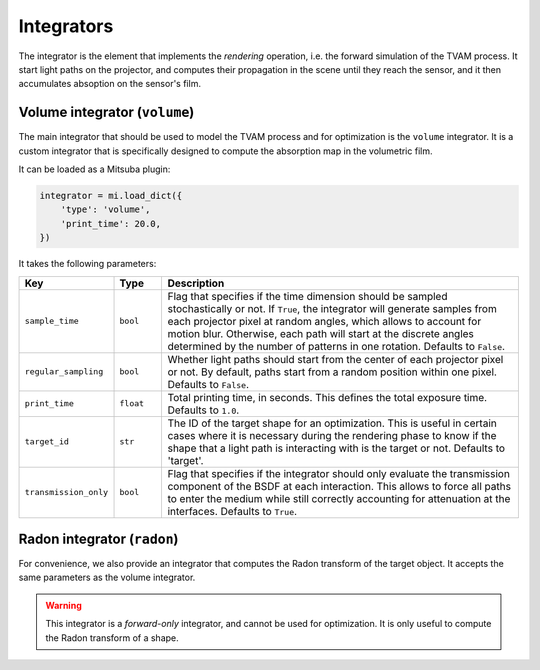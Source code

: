 .. _integrator:

Integrators
===========

The integrator is the element that implements the *rendering* operation, i.e.
the forward simulation of the TVAM process. It start light paths on the
projector, and computes their propagation in the scene until they reach the
sensor, and it then accumulates absoption on the sensor's film.

Volume integrator (``volume``)
------------------------------

The main integrator that should be used to model the TVAM process and for
optimization is the ``volume`` integrator. It is a custom integrator that is
specifically designed to compute the absorption map in the volumetric film. 

It can be loaded as a Mitsuba plugin:

.. code-block:: python

    integrator = mi.load_dict({
        'type': 'volume',
        'print_time': 20.0,
    })

It takes the following parameters:

.. list-table::
    :widths: 10 10 80
    :header-rows: 1

    * - Key
      - Type
      - Description

    * - ``sample_time``
      - ``bool``
      - Flag that specifies if the time dimension should be sampled
        stochastically or not. If ``True``, the integrator will generate samples
        from each projector pixel at random angles, which allows to account for
        motion blur. Otherwise, each path will start at the discrete angles
        determined by the number of patterns in one rotation. Defaults to
        ``False``.

    * - ``regular_sampling``
      - ``bool``
      - Whether light paths should start from the center of each projector pixel
        or not. By default, paths start from a random position within one pixel.
        Defaults to ``False``.

    * - ``print_time``
      - ``float``
      - Total printing time, in seconds. This defines the total exposure time.
        Defaults to ``1.0``.

    * - ``target_id``
      - ``str``
      - The ID of the target shape for an optimization. This is useful in
        certain cases where it is necessary during the rendering phase to know
        if the shape that a light path is interacting with is the target or not.
        Defaults to 'target'.

    * - ``transmission_only``
      - ``bool``
      - Flag that specifies if the integrator should only evaluate the
        transmission component of the BSDF at each interaction. This allows to
        force all paths to enter the medium while still correctly accounting for
        attenuation at the interfaces. Defaults to ``True``.


Radon integrator (``radon``)
----------------------------

For convenience, we also provide an integrator that computes the Radon transform
of the target object. It accepts the same parameters as the volume integrator.

.. warning::
   This integrator is a *forward-only* integrator, and cannot be used for
   optimization. It is only useful to compute the Radon transform of a shape.

